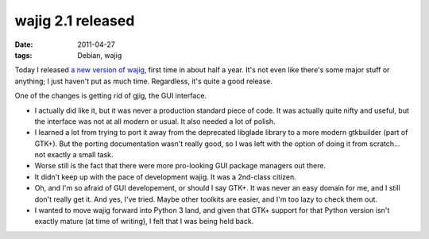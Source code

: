 wajig 2.1 released
==================

:date: 2011-04-27
:tags: Debian, wajig



Today I released `a new version of wajig`__, first time in about half a
year. It's not even like there's some major stuff or anything;
I just haven't put as much time. Regardless, it's quite a good release.

One of the changes is getting rid of gjig, the GUI interface.

-  I actually did like it, but it was never a production standard piece
   of code. It was actually quite nifty and useful, but the interface
   was not at all modern or usual. It also needed a lot of polish.
-  I learned a lot from trying to port it away from the deprecated
   libglade library to a more modern gtkbuilder (part of GTK+). But the
   porting documentation wasn't really good, so I was left with the
   option of doing it from scratch... not exactly a small task.
-  Worse still is the fact that there were more pro-looking GUI package
   managers out there.
-  It didn't keep up with the pace of development wajig. It was a
   2nd-class citizen.
-  Oh, and I'm so afraid of GUI developement, or should I say GTK+. It
   was never an easy domain for me, and I still don't really get it. And
   yes, I've tried. Maybe other toolkits are easier, and I'm too lazy to
   check them out.
-  I wanted to move wajig forward into Python 3 land, and given that
   GTK+ support for that Python version isn't exactly mature (at time of
   writing), I felt that I was being held back.


__ http://packages.qa.debian.org/w/wajig/news/20110427T131707Z.html
